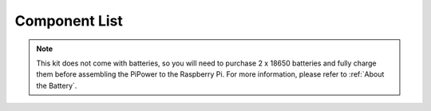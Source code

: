 Component List
===============

.. note::

    This kit does not come with batteries, so you will need to purchase 2 x 18650 batteries and fully charge them before assembling the PiPower to the Raspberry Pi. For more information, please refer to :ref:`About the Battery`.

.. image:: img/media3.png

